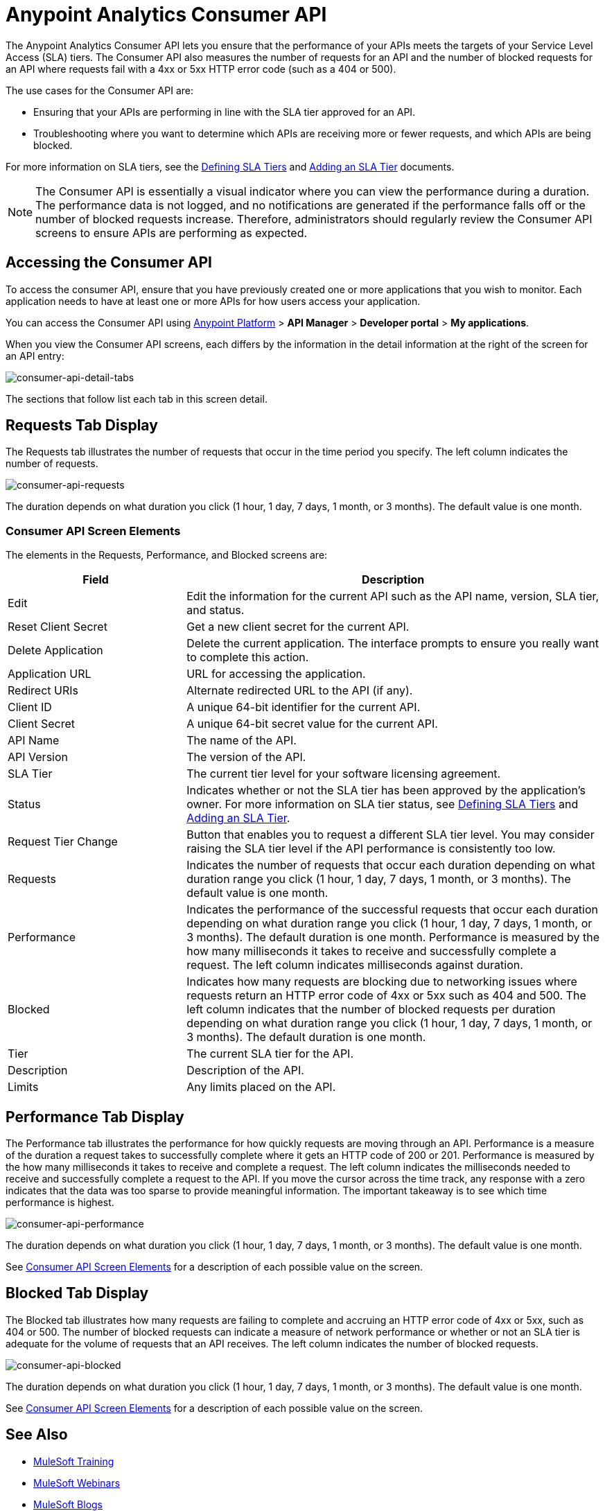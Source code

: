 = Anypoint Analytics Consumer API
:keywords: analytics, consumer api, consumer, api

The Anypoint Analytics Consumer API lets you ensure that the performance of your APIs meets the targets of your Service Level Access (SLA) tiers. The Consumer API also measures the number of requests for an API and the number of blocked requests for an API where requests fail with a 4xx or 5xx HTTP error code (such as a 404 or 500).

The use cases for the Consumer API are:

* Ensuring that your APIs are performing in line with the SLA tier approved for an API.
* Troubleshooting where you want to determine which APIs are receiving more or fewer requests, and which APIs are being blocked.

For more information on SLA tiers, see the  link:/api-manager/defining-sla-tiers[Defining SLA Tiers] and link:/api-manager/tutorial-manage-an-api#adding-an-sla-tier[Adding an SLA Tier] documents.

NOTE: The Consumer API is essentially a visual indicator where you can view the performance during a duration. The performance data is not logged, and no notifications are generated if the performance falls off or the number of blocked requests increase. Therefore, administrators should regularly review the Consumer API screens to ensure APIs are performing as expected.

== Accessing the Consumer API

To access the consumer API, ensure that you have previously created one or more applications that you wish to monitor. Each application needs to have at least one or more APIs for how users access your application.

You can access the Consumer API using link:https://anypoint.mulesoft.com/#/signin[Anypoint Platform] > *API Manager* > *Developer portal* > *My applications*.

When you view the Consumer API screens, each differs by the information in the detail information at the right of the screen for an API entry:

image:consumer-api-detail-tabs.png[consumer-api-detail-tabs]

The sections that follow list each tab in this screen detail.

== Requests Tab Display

The Requests tab illustrates the number of requests that occur in the time period you specify. The left column indicates the number of requests.

image:consumer-api-requests.png[consumer-api-requests]

The duration depends on what duration you click (1 hour, 1 day, 7 days, 1 month, or 3 months). The default value is one month.

=== Consumer API Screen Elements

The elements in the Requests, Performance, and Blocked screens are:

[cols="30a,70a",options="header"]
|===
|Field |Description
|Edit |Edit the information for the current API such as the API name, version, SLA tier, and status.
|Reset Client Secret |Get a new client secret for the current API.
|Delete Application |Delete the current application. The interface prompts to ensure you really want to
complete this action.
|Application URL |URL for accessing the application.
|Redirect URIs |Alternate redirected URL to the API (if any).
|Client ID |A unique 64-bit identifier for the current API.
|Client Secret |A unique 64-bit secret value for the current API.
|API Name |The name of the API.
|API Version |The version of the API.
|SLA Tier |The current tier level for your software licensing agreement.
|Status |Indicates whether or not the SLA tier has been approved by the application's owner. For more information on SLA tier status, see link:/api-manager/defining-sla-tiers[Defining SLA Tiers] and link:/api-manager/tutorial-manage-an-api#adding-an-sla-tier[Adding an SLA Tier].
|Request Tier Change |Button that enables you to request a different SLA tier level. You may consider raising the SLA tier level if the API performance is consistently too low.
|Requests |Indicates the number of requests that occur each duration depending on what duration range you click (1 hour, 1 day, 7 days, 1 month, or 3 months). The default value is one month.
|Performance |Indicates the performance of the successful requests that occur each duration depending on what duration range you click (1 hour, 1 day, 7 days, 1 month, or 3 months). The default duration is one month. Performance is measured by the how many milliseconds it takes to receive and successfully complete a request. The left column indicates milliseconds against duration.
|Blocked |Indicates how many requests are blocking due to networking issues where requests return an HTTP error code of 4xx or 5xx such as 404 and 500. The left column indicates that the number of blocked requests per duration depending on what duration range you click (1 hour, 1 day, 7 days, 1 month, or 3 months). The default duration is one month.
|Tier |The current SLA tier for the API.
|Description |Description of the API.
|Limits |Any limits placed on the API.
|===

== Performance Tab Display

The Performance tab illustrates the performance for how quickly requests are moving through an API. Performance is a measure of the duration a request takes to successfully complete where it gets an HTTP code of 200 or 201. Performance is measured by the how many milliseconds it takes to receive and complete a request. The left column indicates the milliseconds needed to receive and successfully complete a request to the API. If you move the cursor across the time track, any response with a zero indicates that the data was too sparse to provide meaningful information. The important takeaway is to see which time performance is highest.

image:consumer-api-performance.png[consumer-api-performance]

The duration depends on what duration you click (1 hour, 1 day, 7 days, 1 month, or 3 months). The default value is one month.

See <<Consumer API Screen Elements>> for a description of each possible value on the screen.

== Blocked Tab Display

The Blocked tab illustrates how many requests are failing to complete and accruing an HTTP error code of 4xx or 5xx, such as 404 or 500. The number of blocked requests can indicate a measure of network performance or whether or not an SLA tier is adequate for the volume of requests that an API receives. The left column indicates the number of blocked requests.

image:consumer-api-blocked.png[consumer-api-blocked]

The duration depends on what duration you click (1 hour, 1 day, 7 days, 1 month, or 3 months). The default value is one month.

See <<Consumer API Screen Elements>> for a description of each possible value on the screen.

== See Also

* link:http://training.mulesoft.com[MuleSoft Training]
* link:https://www.mulesoft.com/webinars[MuleSoft Webinars]
* link:http://blogs.mulesoft.com[MuleSoft Blogs]
* link:http://forums.mulesoft.com[MuleSoft Forums]
